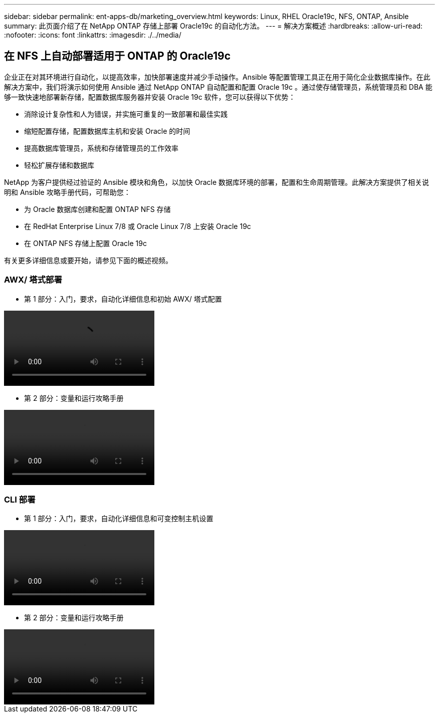 ---
sidebar: sidebar 
permalink: ent-apps-db/marketing_overview.html 
keywords: Linux, RHEL Oracle19c, NFS, ONTAP, Ansible 
summary: 此页面介绍了在 NetApp ONTAP 存储上部署 Oracle19c 的自动化方法。 
---
= 解决方案概述
:hardbreaks:
:allow-uri-read: 
:nofooter: 
:icons: font
:linkattrs: 
:imagesdir: ./../media/




== 在 NFS 上自动部署适用于 ONTAP 的 Oracle19c

企业正在对其环境进行自动化，以提高效率，加快部署速度并减少手动操作。Ansible 等配置管理工具正在用于简化企业数据库操作。在此解决方案中，我们将演示如何使用 Ansible 通过 NetApp ONTAP 自动配置和配置 Oracle 19c 。通过使存储管理员，系统管理员和 DBA 能够一致快速地部署新存储，配置数据库服务器并安装 Oracle 19c 软件，您可以获得以下优势：

* 消除设计复杂性和人为错误，并实施可重复的一致部署和最佳实践
* 缩短配置存储，配置数据库主机和安装 Oracle 的时间
* 提高数据库管理员，系统和存储管理员的工作效率
* 轻松扩展存储和数据库


NetApp 为客户提供经过验证的 Ansible 模块和角色，以加快 Oracle 数据库环境的部署，配置和生命周期管理。此解决方案提供了相关说明和 Ansible 攻略手册代码，可帮助您：

* 为 Oracle 数据库创建和配置 ONTAP NFS 存储
* 在 RedHat Enterprise Linux 7/8 或 Oracle Linux 7/8 上安装 Oracle 19c
* 在 ONTAP NFS 存储上配置 Oracle 19c


有关更多详细信息或要开始，请参见下面的概述视频。



=== AWX/ 塔式部署

* 第 1 部分：入门，要求，自动化详细信息和初始 AWX/ 塔式配置


video::oracle_deployment_auto_v1.mp4[]
* 第 2 部分：变量和运行攻略手册


video::oracle_deployment_auto_v2.mp4[]


=== CLI 部署

* 第 1 部分：入门，要求，自动化详细信息和可变控制主机设置


video::oracle_deployment_auto_v4.mp4[]
* 第 2 部分：变量和运行攻略手册


video::oracle3.mp4[]